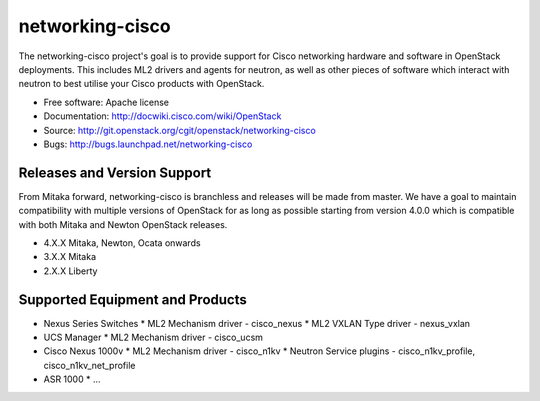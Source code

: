 ================
networking-cisco
================

The networking-cisco project's goal is to provide support for Cisco networking
hardware and software in OpenStack deployments. This includes ML2 drivers and
agents for neutron, as well as other pieces of software which interact with
neutron to best utilise your Cisco products with OpenStack.

* Free software: Apache license
* Documentation: http://docwiki.cisco.com/wiki/OpenStack
* Source: http://git.openstack.org/cgit/openstack/networking-cisco
* Bugs: http://bugs.launchpad.net/networking-cisco

Releases and Version Support
----------------------------

From Mitaka forward, networking-cisco is branchless and releases will be made
from master. We have a goal to maintain compatibility with multiple versions of
OpenStack for as long as possible starting from version 4.0.0 which is
compatible with both Mitaka and Newton OpenStack releases.

* 4.X.X Mitaka, Newton, Ocata onwards
* 3.X.X Mitaka
* 2.X.X Liberty

Supported Equipment and Products
--------------------------------

* Nexus Series Switches
  * ML2 Mechanism driver - cisco_nexus
  * ML2 VXLAN Type driver - nexus_vxlan

* UCS Manager
  * ML2 Mechanism driver - cisco_ucsm

* Cisco Nexus 1000v
  * ML2 Mechanism driver - cisco_n1kv
  * Neutron Service plugins - cisco_n1kv_profile, cisco_n1kv_net_profile

* ASR 1000
  * ...
